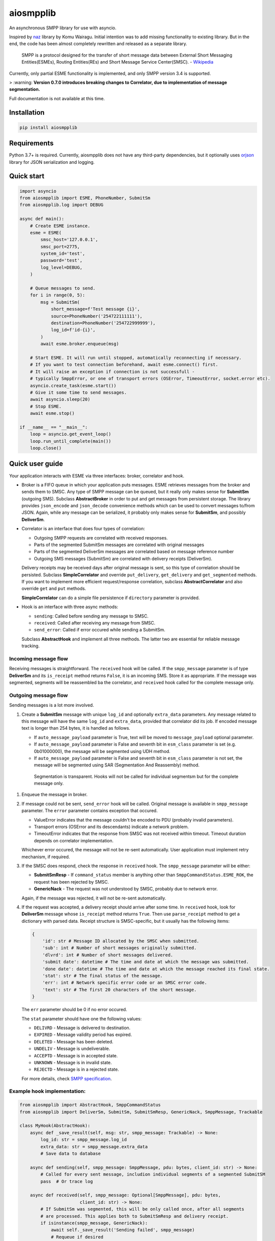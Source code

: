 aiosmpplib
==========
An asynchronous SMPP library for use with asyncio.

Inspired by `naz`_ library by Komu Wairagu. Initial intention was to add missing functionality
to existing library. But in the end, the code has been almost completely rewritten and released
as a separate library.

    SMPP is a protocol designed for the transfer of short message data between External Short
    Messaging Entities(ESMEs), Routing Entities(REs) and Short Message Service Center(SMSC).
    - `Wikipedia <https://en.wikipedia.org/wiki/Short_Message_Peer-to-Peer>`_

Currently, only partial ESME functionality is implemented, and only SMPP version 3.4 is supported.

> :warning: **Version 0.7.0 introduces breaking changes to Correlator, due to implementation of message segmentation.**

Full documentation is not available at this time.

.. _naz: https://github.com/komuw/naz

Installation
------------
.. code-block:: shell

    pip install aiosmpplib


Requirements
------------
Python 3.7+ is required. Currently, aiosmpplib does not have any third-party dependencies,
but it optionally uses `orjson`_ library for JSON serialization and logging.

.. _orjson: https://github.com/ijl/orjson


Quick start
-----------

.. code-block:: python

    import asyncio
    from aiosmpplib import ESME, PhoneNumber, SubmitSm
    from aiosmpplib.log import DEBUG

    async def main():
        # Create ESME instance.
        esme = ESME(
            smsc_host='127.0.0.1',
            smsc_port=2775,
            system_id='test',
            password='test',
            log_level=DEBUG,
        )

        # Queue messages to send.
        for i in range(0, 5):
            msg = SubmitSm(
                short_message=f'Test message {i}',
                source=PhoneNumber('254722111111'),
                destination=PhoneNumber('254722999999'),
                log_id=f'id-{i}',
            )
            await esme.broker.enqueue(msg)

        # Start ESME. It will run until stopped, automatically reconnecting if necessary.
        # If you want to test connection beforehand, await esme.connect() first.
        # It will raise an exception if connection is not successfull -
        # typically SmppError, or one of transport errors (OSError, TimeoutError, socket.error etc).
        asyncio.create_task(esme.start())
        # Give it some time to send messages.
        await asyncio.sleep(20)
        # Stop ESME.
        await esme.stop()

    if __name__ == "__main__":
        loop = asyncio.get_event_loop()
        loop.run_until_complete(main())
        loop.close()


Quick user guide
----------------
Your application interacts with ESME via three interfaces: broker, correlator and hook.

* Broker is a FIFO queue in which your application puts messages. ESME retrieves messages
  from the broker and sends them to SMSC. Any type of SMPP message can be queued, but it really
  only makes sense for **SubmitSm** (outgoing SMS). Subclass **AbstractBroker** in order to put and
  get messages from persistent storage. The library provides ``json_encode`` and ``json_decode``
  convenience methods which can be used to convert messages to/from JSON. Again, while any message
  can be serialized, it probably only makes sense for **SubmitSm**, and possibly **DeliverSm**.
* Correlator is an interface that does four types of correlation:

  * Outgoing SMPP requests are correlated with received responses.
  * Parts of the segmented SubmitSm messages are correlated with original messages
  * Parts of the segmented DeliverSm messages are correlated based on message reference number
  * Outgoing SMS messages (SubmitSm) are correlated with delivery receipts (DeliverSm).

  Delivery receipts may be received days after original message is sent, so this type of
  correlation should be persisted. Subclass **SimpleCorrelator** and override ``put_delivery``,
  ``get_delivery`` and ``get_segmented`` methods. If you want to implement more efficient
  request/response correlation, subclass **AbstractCorrelator** and also override
  ``get`` and ``put`` methods.

  **SimpleCorrelator** can do a simple file persistence if  ``directory`` parameter is provided.
* Hook is an interface with three async methods:

  * ``sending``: Called before sending any message to SMSC.
  * ``received``: Called after receiving any message from SMSC.
  * ``send_error``: Called if error occured while sending a SubmitSm.

  Subclass **AbstractHook** and implement all three methods. The latter two are essential for
  reliable message tracking.

Incoming message flow
_____________________
Receiving messages is straightforward. The ``received`` hook will be called. If the
``smpp_message`` parameter is of type **DeliverSm** and its ``is_receipt`` method returns ``False``,
it is an incoming SMS. Store it as appropriate. If the message was segmented, segments will be
reassembled ba the correlator, and  ``received`` hook called for the complete message only.

Outgoing message flow
_____________________
Sending messages is a lot more involved.

1. Create a **SubmitSm** message with unique ``log_id`` and optionally ``extra_data`` parameters.
   Any message related to this message will have the same ``log_id`` and ``extra_data``,
   provided that correlator did its job.
   If encoded message text is longer than 254 bytes, it is handled as follows.

   * If ``auto_message_payload`` parameter is True, text will be moved to
     ``message_payload`` optional parameter.
   * If ``auto_message_payload`` parameter is False and seventh bit in ``esm_class`` parameter is
     set (e.g. 0b01000000), the message will be segmented using UDH method.
   * If ``auto_message_payload`` parameter is False and seventh bit in ``esm_class`` parameter is
     not set, the message will be segmented using SAR (Segmentation And Reassembly) method.

    Segmentation is transparent. Hooks will not be called for individual segmentsm but for
    the complete message only.
1. Enqueue the message in broker.
2. If message could not be sent, ``send_error`` hook will be called. Original message is available
   in ``smpp_message`` parameter. The ``error`` parameter contains exception that occured.

   * ValueError indicates that the message couldn't be encoded to PDU (probably invalid parameters).
   * Transport errors (OSError and its descendants) indicate a network problem.
   * TimeoutError indicates that the response from SMSC was not received within timeout.
     Timeout duration depends on correlator implementation.

   Whichever error occured, the message will not be re-sent automatically.
   User application must implement retry mechanism, if required.
3. If the SMSC does respond, check the response in ``received`` hook.
   The ``smpp_message`` parameter will be either:

   * **SubmitSmResp** - If ``command_status`` member is anything other than
     ``SmppCommandStatus.ESME_ROK``, the request has been rejected by SMSC.
   * **GenericNack** - The request was not understood by SMSC, probably due to network error.

   Again, if the message was rejected, it will not be re-sent automatically.
4. If the request was accepted, a delivery receipt should arrive after some time.
   In ``received`` hook, look for **DeliverSm** message whose ``is_receipt`` method
   returns ``True``. Then use ``parse_receipt`` method to get a dictionary with parsed data.
   Receipt structure is SMSC-specific, but it usually has the following items:
   
   .. code-block:: python

       {
           'id': str # Message ID allocated by the SMSC when submitted.
           'sub': int # Number of short messages originally submitted.
           'dlvrd': int # Number of short messages delivered.
           'submit date': datetime # The time and date at which the message was submitted.
           'done date': datetime # The time and date at which the message reached its final state.
           'stat': str # The final status of the message.
           'err': int # Network specific error code or an SMSC error code.
           'text': str # The first 20 characters of the short message.
       }

   The ``err`` parameter should be 0 if no error occured.

   The ``stat`` parameter should have one the following values:

   * ``DELIVRD`` - Message is delivered to destination.
   * ``EXPIRED`` - Message validity period has expired.
   * ``DELETED`` - Message has been deleted.
   * ``UNDELIV`` - Message is undeliverable.
   * ``ACCEPTD`` - Message is in accepted state.
   * ``UNKNOWN`` - Message is in invalid state.
   * ``REJECTD`` - Message is in a rejected state.

   For more details, check `SMPP specification <https://smpp.org/SMPP_v3_4_Issue1_2.pdf>`_.

Example hook implementation:
____________________________

.. code-block:: python

    from aiosmpplib import AbstractHook, SmppCommandStatus
    from aiosmpplib import DeliverSm, SubmitSm, SubmitSmResp, GenericNack, SmppMessage, Trackable

    class MyHook(AbstractHook):
        async def _save_result(self, msg: str, smpp_message: Trackable) -> None:
            log_id: str = smpp_message.log_id
            extra_data: str = smpp_message.extra_data
            # Save data to database

        async def sending(self, smpp_message: SmppMessage, pdu: bytes, client_id: str) -> None:
            # Called for every sent message, includion individual segments of a segmented SubmitSM
            pass  # Or trace log

        async def received(self, smpp_message: Optional[SmppMessage], pdu: bytes,
                           client_id: str) -> None:
            # If SubmitSm was segmented, this will be only called once, after all segments
            # are processed. This applies both to SubmitSmResp and delivery receipt.
            if isinstance(smpp_message, GenericNack):
                await self._save_result('Sending failed', smpp_message)
                # Requeue if desired
            if isinstance(smpp_message, SubmitSmResp):
                if smpp_message.command_status == SmppCommandStatus.ESME_ROK:
                    await self._save_result('Message sent', smpp_message)
                else:
                    await self._save_result('Sending failed', smpp_message)
                    # Requeue if desired
            elif isinstance(smpp_message, DeliverSm):
                if smpp_message.is_receipt():
                    # This is a delivery receipt
                    receipt: Dict[str, Any] = smpp_message.parse_receipt()
                    final_status: str = receipt.get('stat', '')
                    msg: str
                    if final_status == 'DELIVRD':
                        msg = 'Delivered to handset'
                    elif final_status == 'EXPIRED':
                        msg = 'Message expired'
                    elif final_status == 'DELETED':
                        msg = 'Message deleted by SC'
                    elif final_status == 'UNDELIV':
                        msg = 'Message undeliverable'
                    elif final_status == 'ACCEPTD':
                        msg = 'Message accepted'
                    elif final_status == 'REJECTD':
                        msg = 'Message rejected'
                    else:
                        msg = 'Unknown status'
                    await self._save_result(msg, smpp_message)
                else:
                    pass
                    # This is an incoming SMS
                    # Process and save to database

        async def send_error(self, smpp_message: SmppMessage, error: Exception, client_id: str) -> None:
            if isinstance(smpp_message, SubmitSm):
                await self._save_result('Sending failed', smpp_message)
                # Requeue if desired


Bug Reporting
-------------
Bug reports and feature requests are welcome via `Github issues`_.

.. _Github issues: https://github.com/niksabaldun/aiosmpplib/issues
